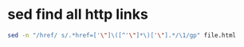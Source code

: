 #+STARTUP: showall
* sed find all http links 

#+begin_src sh
sed -n "/href/ s/.*href=['\"]\([^'\"]*\)['\"].*/\1/gp" file.html
#+end_src
